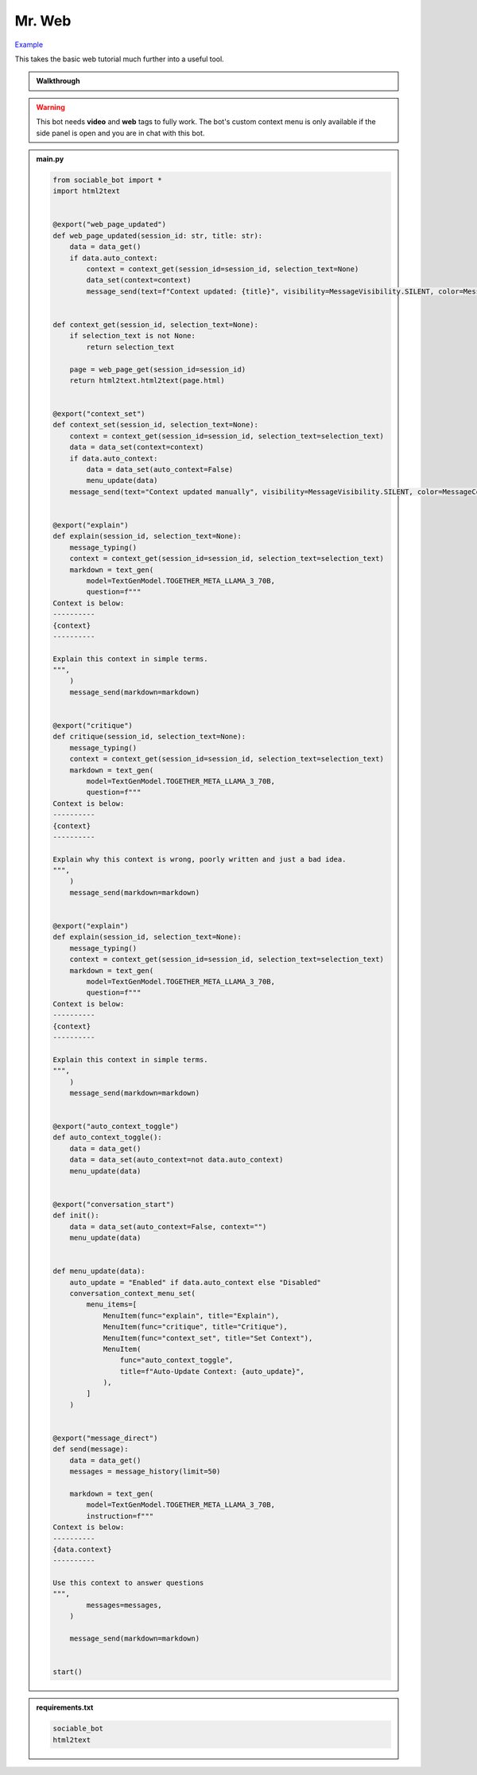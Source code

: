 .. _example_mr_web:

Mr. Web
==========================

`Example <https://sociable.bot/botEdit?botId=yF9k4NE0hzTjiHJeIB6O6>`_

This takes the basic web tutorial much further into a useful tool.

.. admonition:: Walkthrough

    ..  youtube:: Jnixc0lIbGQ

.. warning::
    This bot needs **video** and **web** tags to fully work. The bot's custom context menu is only available if the side panel is open and you are in chat with this bot.

.. admonition:: main.py

    .. code-block:: python
        :name: code
        
        from sociable_bot import *
        import html2text


        @export("web_page_updated")
        def web_page_updated(session_id: str, title: str):
            data = data_get()
            if data.auto_context:
                context = context_get(session_id=session_id, selection_text=None)
                data_set(context=context)
                message_send(text=f"Context updated: {title}", visibility=MessageVisibility.SILENT, color=MessageColor.ACCENT)


        def context_get(session_id, selection_text=None):
            if selection_text is not None:
                return selection_text

            page = web_page_get(session_id=session_id)
            return html2text.html2text(page.html)


        @export("context_set")
        def context_set(session_id, selection_text=None):
            context = context_get(session_id=session_id, selection_text=selection_text)
            data = data_set(context=context)
            if data.auto_context:
                data = data_set(auto_context=False)
                menu_update(data)
            message_send(text="Context updated manually", visibility=MessageVisibility.SILENT, color=MessageColor.ACCENT)


        @export("explain")
        def explain(session_id, selection_text=None):
            message_typing()
            context = context_get(session_id=session_id, selection_text=selection_text)
            markdown = text_gen(
                model=TextGenModel.TOGETHER_META_LLAMA_3_70B,
                question=f"""
        Context is below:
        ----------
        {context}
        ----------

        Explain this context in simple terms.
        """,
            )
            message_send(markdown=markdown)


        @export("critique")
        def critique(session_id, selection_text=None):
            message_typing()
            context = context_get(session_id=session_id, selection_text=selection_text)
            markdown = text_gen(
                model=TextGenModel.TOGETHER_META_LLAMA_3_70B,
                question=f"""
        Context is below:
        ----------
        {context}
        ----------

        Explain why this context is wrong, poorly written and just a bad idea.
        """,
            )
            message_send(markdown=markdown)


        @export("explain")
        def explain(session_id, selection_text=None):
            message_typing()
            context = context_get(session_id=session_id, selection_text=selection_text)
            markdown = text_gen(
                model=TextGenModel.TOGETHER_META_LLAMA_3_70B,
                question=f"""
        Context is below:
        ----------
        {context}
        ----------

        Explain this context in simple terms.
        """,
            )
            message_send(markdown=markdown)


        @export("auto_context_toggle")
        def auto_context_toggle():
            data = data_get()
            data = data_set(auto_context=not data.auto_context)
            menu_update(data)


        @export("conversation_start")
        def init():
            data = data_set(auto_context=False, context="")
            menu_update(data)


        def menu_update(data):
            auto_update = "Enabled" if data.auto_context else "Disabled"
            conversation_context_menu_set(
                menu_items=[
                    MenuItem(func="explain", title="Explain"),
                    MenuItem(func="critique", title="Critique"),
                    MenuItem(func="context_set", title="Set Context"),
                    MenuItem(
                        func="auto_context_toggle",
                        title=f"Auto-Update Context: {auto_update}",
                    ),
                ]
            )


        @export("message_direct")
        def send(message):
            data = data_get()
            messages = message_history(limit=50)

            markdown = text_gen(
                model=TextGenModel.TOGETHER_META_LLAMA_3_70B,
                instruction=f"""
        Context is below:
        ----------
        {data.context}
        ----------

        Use this context to answer questions
        """,
                messages=messages,
            )

            message_send(markdown=markdown)


        start()


.. admonition:: requirements.txt

    .. code-block:: text
        :name: requirements
        
        sociable_bot
        html2text



